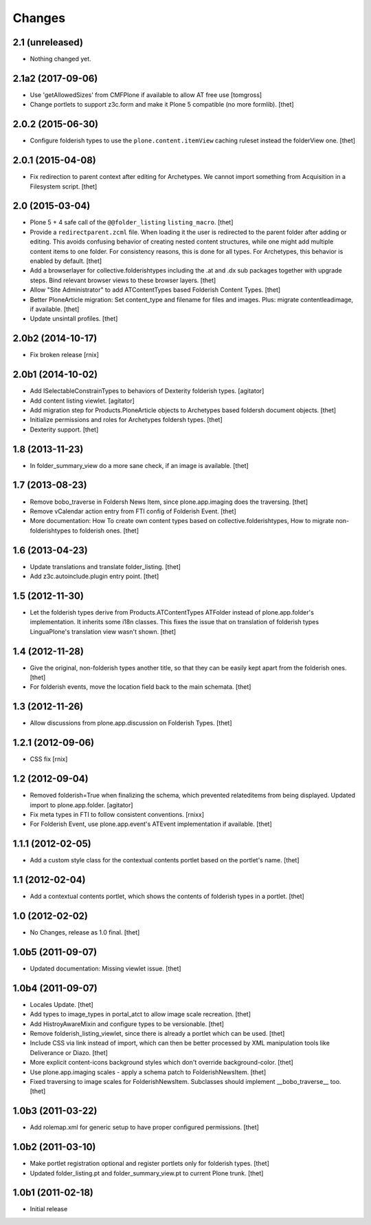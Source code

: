 Changes
=======

2.1 (unreleased)
----------------

- Nothing changed yet.


2.1a2 (2017-09-06)
------------------

- Use 'getAllowedSizes' from CMFPlone if available to allow AT free use
  [tomgross]

- Change portlets to support z3c.form and make it Plone 5 compatible (no more formlib).
  [thet]


2.0.2 (2015-06-30)
------------------

- Configure folderish types to use the ``plone.content.itemView`` caching
  ruleset instead the folderView one.
  [thet]


2.0.1 (2015-04-08)
------------------

- Fix redirection to parent context after editing for Archetypes. We cannot
  import something from Acquisition in a Filesystem script.
  [thet]


2.0 (2015-03-04)
----------------

- Plone 5 + 4 safe call of the ``@@folder_listing`` ``listing_macro``.
  [thet]

- Provide a ``redirectparent.zcml`` file. When loading it the user is
  redirected to the parent folder after adding or editing. This avoids
  confusing behavior of creating nested content structures, while one might add
  multiple content items to one folder. For consistency reasons, this is done
  for all types.
  For Archetypes, this behavior is enabled by default.
  [thet]

- Add a browserlayer for collective.folderishtypes including the .at and .dx
  sub packages together with upgrade steps. Bind relevant browser views to
  these browser layers.
  [thet]

- Allow "Site Administrator" to add ATContentTypes based Folderish Content
  Types.
  [thet]

- Better PloneArticle migration: Set content_type and filename for files and
  images. Plus: migrate contentleadimage, if available.
  [thet]

- Update unsintall profiles.
  [thet]


2.0b2 (2014-10-17)
------------------

- Fix broken release
  [rnix]


2.0b1 (2014-10-02)
------------------

- Add ISelectableConstrainTypes to behaviors of Dexterity folderish types.
  [agitator]

- Add content listing viewlet.
  [agitator]

- Add migration step for Products.PloneArticle objects to Archetypes based
  foldersh document objects.
  [thet]

- Initialize permissions and roles for Archetypes foldersh types.
  [thet]

- Dexterity support.
  [thet]


1.8 (2013-11-23)
----------------

- In folder_summary_view do a more sane check, if an image is available.
  [thet]


1.7 (2013-08-23)
----------------

- Remove bobo_traverse in Foldersh News Item, since plone.app.imaging does the
  traversing.
  [thet]

- Remove vCalendar action entry from FTI config of Folderish Event.
  [thet]

- More documentation: How To create own content types based on
  collective.folderishtypes, How to migrate non-folderishtypes to folderish
  ones.
  [thet]


1.6 (2013-04-23)
----------------

- Update translations and translate folder_listing.
  [thet]

- Add z3c.autoinclude.plugin entry point.
  [thet]


1.5 (2012-11-30)
----------------

- Let the folderish types derive from Products.ATContentTypes ATFolder instead
  of plone.app.folder's implementation. It inherits some i18n classes. This
  fixes the issue that on translation of folderish types LinguaPlone's
  translation view wasn't shown.
  [thet]


1.4 (2012-11-28)
----------------

- Give the original, non-folderish types another title, so that they can be
  easily kept apart from the folderish ones.
  [thet]

- For folderish events, move the location field back to the main schemata.
  [thet]


1.3 (2012-11-26)
----------------

- Allow discussions from plone.app.discussion on Folderish Types.
  [thet]


1.2.1 (2012-09-06)
------------------

- CSS fix
  [rnix]


1.2 (2012-09-04)
----------------

- Removed folderish=True when finalizing the schema, which prevented
  relateditems from being displayed. Updated import to plone.app.folder.
  [agitator]

- Fix meta types in FTI to follow consistent conventions.
  [rnixx]

- For Folderish Event, use plone.app.event's ATEvent implementation if
  available.
  [thet]


1.1.1 (2012-02-05)
------------------

- Add a custom style class for the contextual contents portlet based on the
  portlet's name.
  [thet]


1.1 (2012-02-04)
----------------

- Add a contextual contents portlet, which shows the contents of folderish
  types in a portlet.
  [thet]


1.0 (2012-02-02)
----------------

- No Changes, release as 1.0 final.
  [thet]


1.0b5 (2011-09-07)
------------------

- Updated documentation: Missing viewlet issue.
  [thet]


1.0b4 (2011-09-07)
------------------

- Locales Update.
  [thet]

- Add types to image_types in portal_atct to allow image scale recreation.
  [thet]

- Add HistroyAwareMixin and configure types to be versionable.
  [thet]

- Remove folderish_listing_viewlet, since there is already a portlet which can
  be used.
  [thet]

- Include CSS via link instead of import, which can then be better processed by
  XML manipulation tools like Deliverance or Diazo.
  [thet]

- More explicit content-icons background styles which don't override
  background-color.
  [thet]

- Use plone.app.imaging scales - apply a schema patch to FolderishNewsItem.
  [thet]

- Fixed traversing to image scales for FolderishNewsItem. Subclasses should
  implement __bobo_traverse__ too.
  [thet]


1.0b3 (2011-03-22)
------------------

- Add rolemap.xml for generic setup to have proper configured permissions.
  [thet]


1.0b2 (2011-03-10)
------------------

- Make portlet registration optional and register portlets only for folderish
  types.
  [thet]

- Updated folder_listing.pt and folder_summary_view.pt to current Plone trunk.
  [thet]


1.0b1 (2011-02-18)
------------------

- Initial release
